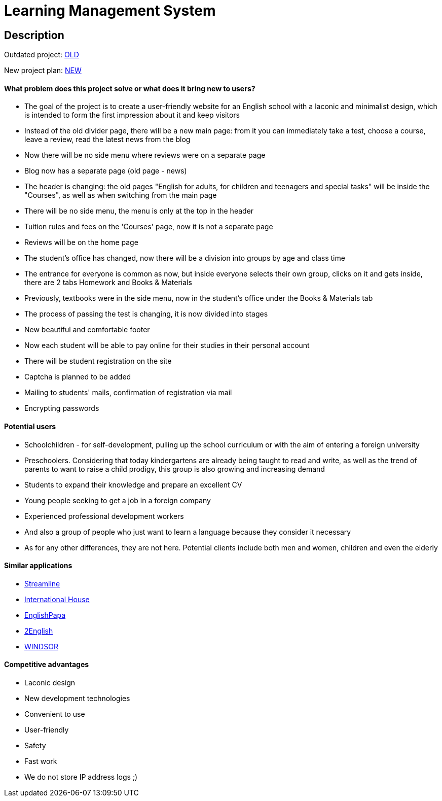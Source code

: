 = Learning Management System

== Description

Outdated project: link:http://lolclub.by/[OLD]

New project plan: link:https://www.figma.com/file/lN12yGvlcSS1LxWMxDTSI1/Lol-Club?node-id=315%3A18477[NEW]

==== What problem does this project solve or what does it bring new to users?

* The goal of the project is to create a user-friendly website for an English school with a laconic and minimalist design, which is intended to form the first
impression about it and keep visitors
* Instead of the old divider page, there will be a new main page: from it you can immediately take a test, choose a course, leave a review, read the latest news from the blog
* Now there will be no side menu where reviews were on a separate page
* Blog now has a separate page (old page - news)
* The header is changing: the old pages "English for adults, for children and teenagers and special tasks" will be inside the "Courses", as well as when switching from the main page
* There will be no side menu, the menu is only at the top in the header
* Tuition rules and fees on the 'Courses' page, now it is not a separate page
* Reviews will be on the home page
* The student's office has changed, now there will be a division into groups by age and class time
* The entrance for everyone is common as now, but inside everyone selects their own group, clicks on it and gets inside, there are 2 tabs Homework and Books & Materials
* Previously, textbooks were in the side menu, now in the student's office under the Books & Materials tab
* The process of passing the test is changing, it is now divided into stages
* New beautiful and comfortable footer
* Now each student will be able to pay online for their studies in their personal account
* There will be student registration on the site
* Captcha is planned to be added
* Mailing to students' mails, confirmation of registration via mail
* Encrypting passwords

==== Potential users

* Schoolchildren - for self-development, pulling up the school curriculum or with the aim of entering a foreign university
* Preschoolers. Considering that today kindergartens are already being taught to read and write, as well as the trend of parents to want to raise a child prodigy, this group is also growing and increasing demand
* Students to expand their knowledge and prepare an excellent CV
* Young people seeking to get a job in a foreign company
* Experienced professional development workers
* And also a group of people who just want to learn a language because they consider it necessary
* As for any other differences, they are not here. Potential clients include both men and women, children and even the elderly

==== Similar applications

* link:https://str.by/adults/minsk/english[Streamline]
* link:https://www.ih.by/[International House]
* link:https://englishpapa.by/[EnglishPapa]
* link:https://2english.by/[2English]
* link:https://www.windsor.ru/[WINDSOR]

==== Competitive advantages

* Laconic design
* New development technologies
* Convenient to use
* User-friendly
* Safety
* Fast work
* We do not store IP address logs ;)
